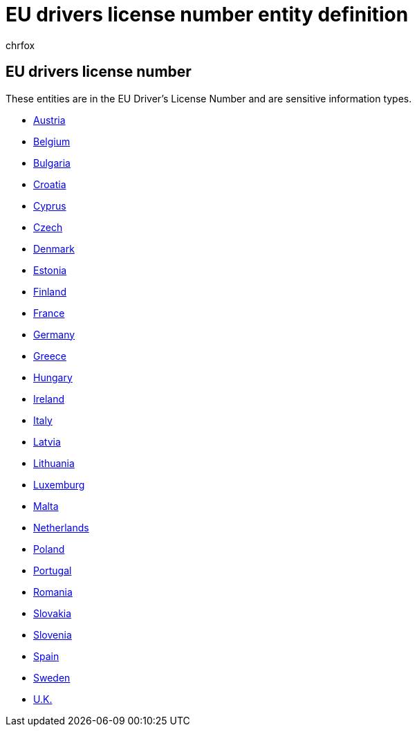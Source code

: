 = EU drivers license number entity definition
:audience: Admin
:author: chrfox
:description: EU driver's license number sensitive information type entity definition.
:f1.keywords: ["CSH"]
:f1_keywords: ["ms.o365.cc.UnifiedDLPRuleContainsSensitiveInformation"]
:feedback_system: None
:hideEdit: true
:manager: laurawi
:ms.author: chrfox
:ms.collection: ["M365-security-compliance"]
:ms.date:
:ms.localizationpriority: medium
:ms.service: O365-seccomp
:ms.topic: reference
:recommendations: false
:search.appverid: MET150

== EU drivers license number

These entities are in the EU Driver's License Number and are sensitive information types.

* xref:sit-defn-austria-drivers-license-number.adoc[Austria]
* xref:sit-defn-belgium-drivers-license-number.adoc[Belgium]
* xref:sit-defn-bulgaria-drivers-license-number.adoc[Bulgaria]
* xref:sit-defn-croatia-drivers-license-number.adoc[Croatia]
* xref:sit-defn-cyprus-drivers-license-number.adoc[Cyprus]
* xref:sit-defn-czech-drivers-license-number.adoc[Czech]
* xref:sit-defn-denmark-drivers-license-number.adoc[Denmark]
* xref:sit-defn-estonia-drivers-license-number.adoc[Estonia]
* xref:sit-defn-finland-drivers-license-number.adoc[Finland]
* xref:sit-defn-france-drivers-license-number.adoc[France]
* xref:sit-defn-germany-drivers-license-number.adoc[Germany]
* xref:sit-defn-greece-drivers-license-number.adoc[Greece]
* xref:sit-defn-hungary-drivers-license-number.adoc[Hungary]
* xref:sit-defn-ireland-drivers-license-number.adoc[Ireland]
* xref:sit-defn-italy-drivers-license-number.adoc[Italy]
* xref:sit-defn-latvia-drivers-license-number.adoc[Latvia]
* xref:sit-defn-lithuania-drivers-license-number.adoc[Lithuania]
* xref:sit-defn-luxemburg-drivers-license-number.adoc[Luxemburg]
* xref:sit-defn-malta-drivers-license-number.adoc[Malta]
* xref:sit-defn-netherlands-drivers-license-number.adoc[Netherlands]
* xref:sit-defn-poland-drivers-license-number.adoc[Poland]
* xref:sit-defn-portugal-drivers-license-number.adoc[Portugal]
* xref:sit-defn-romania-drivers-license-number.adoc[Romania]
* xref:sit-defn-slovakia-drivers-license-number.adoc[Slovakia]
* xref:sit-defn-slovenia-drivers-license-number.adoc[Slovenia]
* xref:sit-defn-spain-drivers-license-number.adoc[Spain]
* xref:sit-defn-sweden-drivers-license-number.adoc[Sweden]
* xref:sit-defn-uk-drivers-license-number.adoc[U.K.]
